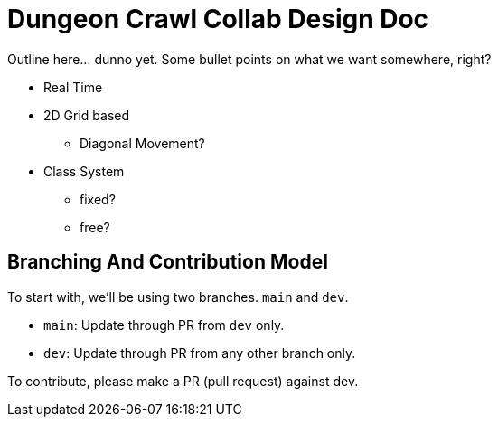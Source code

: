 = Dungeon Crawl Collab Design Doc

Outline here... dunno yet. Some bullet points on what we want somewhere, right?

* Real Time
* 2D Grid based
** Diagonal Movement?
* Class System
** fixed?
** free?

== Branching And Contribution Model
To start with, we'll be using two branches. `main` and `dev`.

* `main`: Update through PR from `dev` only.
* `dev`: Update through PR from any other branch only.

To contribute, please make a PR (pull request) against dev.
